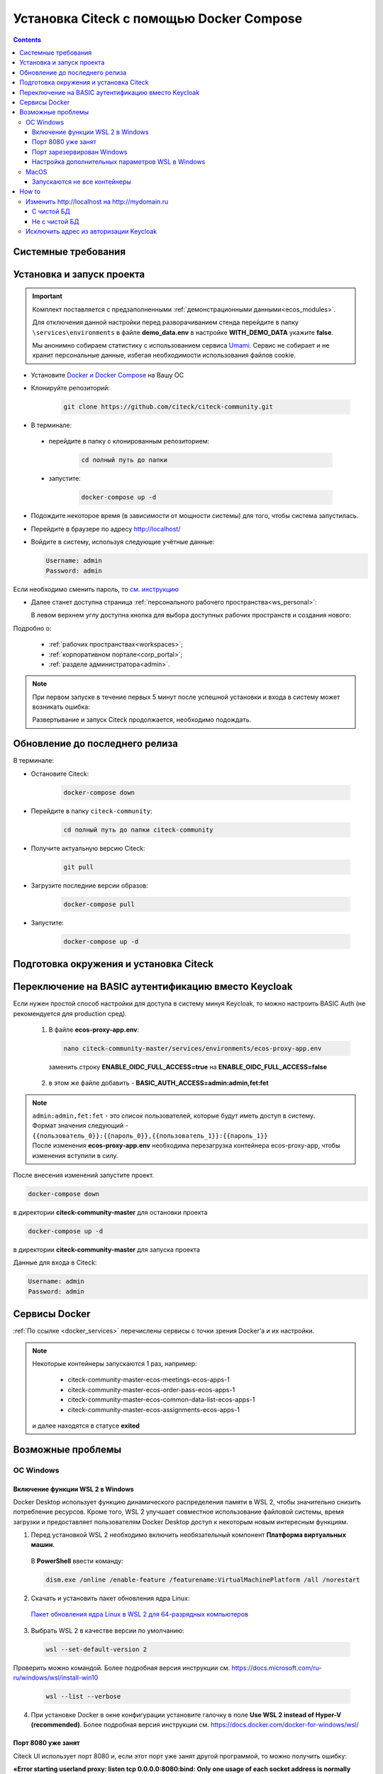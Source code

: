 .. _docker_compose:

Установка Citeck c помощью Docker Compose
==========================================

.. contents::
    :depth: 5

Системные требования
---------------------

.. tabs::

   .. tab:: Windows   

     * Windows 11 64bit: Home, Pro, Enterprise или Education версии 21H2 или выше.
     * Windows 10 64bit: Home или Pro 21H1 (сборка 19043) или выше, Enterprise или Education 20H2 (сборка 19042) или выше
     * Включите функцию WSL 2 в Windows. Подробные инструкции см. `в документации Microsoft <https://docs.microsoft.com/en-us/windows/wsl/install-win10>`_.
     * Для успешного запуска WSL 2 в Windows 10 или Windows 11 необходимы следующие предварительные требования к оборудованию:

       * 64-битный процессор с трансляцией адресов второго уровня (`SLAT <https://en.wikipedia.org/wiki/Second_Level_Address_Translation>`_)
       * Не менее 16 ГБ оперативной памяти.
       * 80 Гб свободного дискового пространства.
       * Поддержка аппаратной виртуализации на уровне BIOS должна быть включена в настройках BIOS. Дополнительные сведения см. `в разделе Виртуализация <https://docs.docker.com/desktop/troubleshoot/topics/#virtualization>`_

     * Загрузить и установить `пакет обновления ядра Linux <https://docs.microsoft.com/windows/wsl/wsl2-kernel>`_

    `Официальное руководство по установке Docker на Windows <https://docs.docker.com/desktop/install/windows-install/>`_

   .. tab:: Linux   

     * Поддержка 64-битного ядра и процессора для виртуализации.
     * Поддержка виртуализации KVM. Следуйте `инструкциям поддержки виртуализации KVM <https://docs.docker.com/desktop/install/linux-install/#kvm-virtualization-support>`_ для проверки включены или нет модули ядра KVM и как предоставить доступ к устройству kvm.
     * QEMU должен быть версии 5.2 или новее. Рекомендуем обновиться до последней версии.
     * Подсистема инициализации и управления службами systemd.
     * Gnome или среда рабочего стола KDE.
     * Не менее 16 ГБ оперативной памяти.
     * 80 Гб свободного дискового пространства.
     * Включите настройку сопоставления идентификаторов в пространствах имен пользователей, см. `Общий доступ к файлам <https://docs.docker.com/desktop/install/linux-install/#file-sharing>`_

    `Официальное руководство по установке Docker на Linux <https://docs.docker.com/desktop/install/linux-install/>`_

    `Официальное руководство по установке Docker на Ubuntu <https://docs.docker.com/install/linux/docker-ce/ubuntu/>`_

   .. tab:: MacOS   

     * MacOS версии 10.15 или выше.
     * Не менее 16 ГБ оперативной памяти.
     * 80 Гб свободного дискового пространства.

    `Официальное руководстов по установке Docker на MacOS <https://docs.docker.com/desktop/install/mac-install/>`_

Установка и запуск проекта
---------------------------

.. important:: 

    Комплект поставляется с предзаполненными :ref:`демонстрационными данными<ecos_modules>`. 
    
    Для отключения данной настройки перед разворачиванием стенда перейдите в папку  ``\services\environments`` в файле **demo_data.env** в настройке **WITH_DEMO_DATA** укажите **false**.

    Мы анонимно собираем статистику с использованием сервиса `Umami <https://umami.is/docs>`_. Сервис не собирает и не хранит персональные данные, избегая необходимости использования файлов cookie.

*	Установите `Docker и Docker Compose <https://docs.docker.com/get-docker/>`_ на Вашу ОС
*   Клонируйте репозиторий: 

        .. code-block::

            git clone https://github.com/citeck/citeck-community.git

*	В терминале: 

    * перейдите в папку с клонированным репозиторием:

         .. code-block::

            cd полный путь до папки

    * запустите: 

         .. code-block::

            docker-compose up -d

*	Подождите некоторое время (в зависимости от мощности системы) для того, чтобы система запустилась.
*	Перейдите в браузере по адресу http://localhost/
*   Войдите в систему, используя следующие учётные данные:

    .. image:: _static/docker-compose/09.png
        :width: 600
        :align: center

    .. code-block::

        Username: admin
        Password: admin

Если необходимо сменить пароль, то `см. инструкцию  <https://www.keycloak.org/docs/latest/getting_started/index.html#creating-a-user>`_

*   Далее станет доступна страница :ref:`персонального рабочего пространства<ws_personal>`:

    .. image:: _static/docker-compose/11.png
        :width: 700
        :align: center

    В левом верхнем углу доступна кнопка для выбора доступных рабочих пространств и создания нового:

    .. image:: _static/docker-compose/11_1.png
        :width: 450
        :align: center

Подробно о: 

    * :ref:`рабочих пространствах<workspaces>`; 
    * :ref:`корпоративном портале<corp_portal>`;
    * :ref:`разделе администратора<admin>`.

.. note:: 

    При первом запуске в течение первых 5 минут после успешной установки и входа в систему может возникать ошибка:

    .. image:: _static/docker-compose/08.png
        :width: 300
        :align: center

    Развертывание и запуск Citeck продолжается, необходимо подождать.

Обновление до последнего релиза
--------------------------------

В терминале:

* Остановите Citeck:

    .. code-block::

        docker-compose down

* Перейдите в папку ``citeck-community``:

         .. code-block::

            cd полный путь до папки citeck-community

* Получите актуальную версию Citeck:

    .. code-block::

        git pull

* Загрузите последние версии образов:

    .. code-block::

        docker-compose pull

* Запустите:

    .. code-block::

        docker-compose up -d

Подготовка окружения и установка Citeck
------------------------------------------

.. tabs::

   .. tab:: CentOS 7.x   

        Обновить систему и пакеты до последней актуальной версии:

        .. code-block::

            yum update -y && yum upgrade -y

        Отключить SELinux и перезагрузить сервер:

        .. code-block::

            sed -i 's/enforcing/disabled/g' /etc/selinux/config
            reboot

        Установить Python:

        .. code-block::

            yum install epel-release -y
            yum install python3 -y && yum install python3-pip -y

        Установить пакеты для комфортной работы:

        .. code-block::

            yum install -y mc yum-utils nano ethtool ntp ntpdate firewalld lvm2 device-mapper-persistent-data htop fail2ban mc wget screen pigz

        Установить Docker Engine:

        .. code-block::

            yum-config-manager --add-repo https://http://download.docker.com /linux/centos/docker-ce.repo
            yum install -y docker-ce docker-ce-cli http://containerd.io 
            systemctl enable docker && systemctl start docker

        Установить Docker Compose:

        .. code-block::

            curl -L "https://github.com/docker/compose/releases/download/v2.21.0/docker-compose-$(uname -s)-$(uname -m)" -o /usr/local/bin/docker-compose
            chmod +x /usr/local/bin/docker-compose

        В случае, если локальная сеть, может пересекаться с сетью docker, лучше предопределить подсеть docker. Сделать это можно в файле **/etc/docker/daemon.json, переменная default-address-pools**

        .. code-block::

            {
            "default-address-pools":
            [
                {"base":"172.19.0.0/16","size":24}
            ]
            }

        Следующим этапом необходимо получить комплект поставки, в который входят **docker-compose.yaml** и **environments** и поместить его на сервер.

        .. code-block::

            git clone https://github.com/citeck/citeck-community.git && cd citeck-community

        После этого в директории, куда поместили проект, выполнить:

        .. code-block::

            docker-compose pull
            docker-compose up -d

        Система будет инициализирована, и после полного запуска, будет готова к работе.

        **Настройка Proxy в Docker**
        
        Настройки прокси задаются в файле:

        .. code-block::

            /etc/systemd/system/docker.service.d/http-proxy.conf 

        Если этого файла или папки нет, нужно их создать. Содержимое файла должно быть примерно таким:

        .. code-block::

            [Service]
            Environment="HTTP_PROXY=http://<USER_NAME>:<PASSWORD>@<PROXY_HOST>:<PROXY_PORT>"
            Environment="HTTPS_PROXY=http://<USER_NAME>:<PASSWORD>@<PROXY_HOST>:<PROXY_PORT>"
            Environment="NO_PROXY=localhost,127.0.0.1,ecos-app, ecos-apps-app, ecos-gateway-app, ecos-history-app, ecos-identity-app, ecos-integrations-app, ecos-logger-app, ecos-microservices-postgresql-app, ecos-model-app, ecos-notifications-app, ecos-process-app, ecos-proxy-app, ecos-registry-app, ecos-search-app, ecos-uiserv-app, mailhog-app, mongodb-app, node-exporter-app, only-office-app, portainer-agent-app, postgres-exporter-app, rabbitmq-app, zookeeper-app"

        Также в раздел **NO_PROXY** можно добавить внутренние домены вашей компании (через запятую и также можно использовать звездочку например ``*.someco.com,`` ``*.someco.ru``)

        После добавления данного файла нужно перезапустить демон Docker:

        .. code-block::

            systemctl daemon-reload
            systemctl restart docker

   .. tab:: Ubuntu Server 24.04 LTS

        Установка Docker:

        .. code-block::

            sudo apt-get update
            sudo apt-get install ca-certificates curl
            sudo install -m 0755 -d /etc/apt/keyrings
            sudo curl -fsSL https://download.docker.com/linux/ubuntu/gpg -o /etc/apt/keyrings/docker.asc
            sudo chmod a+r /etc/apt/keyrings/docker.asc
            
            # Add the repository to Apt sources:
            echo \
            "deb [arch=$(dpkg --print-architecture) signed-by=/etc/apt/keyrings/docker.asc] https://download.docker.com/linux/ubuntu \
            $(. /etc/os-release && echo "$VERSION_CODENAME") stable" | \
            sudo tee /etc/apt/sources.list.d/docker.list > /dev/null
            sudo apt-get update
            
            ## Чтобы установить последнюю доступную версию, выполните команду::
            sudo apt-get install docker-ce docker-ce-cli containerd.io docker-buildx-plugin docker-compose-plugin
            
            ## Чтобы установить конкретную версию, выполните команду:
            apt-cache madison docker-ce | awk '{ print $3 }'
            VERSION_STRING={Your Specific version}
            sudo apt-get install docker-ce=$VERSION_STRING docker-ce-cli=$VERSION_STRING containerd.io docker-buildx-plugin docker-compose-plugin

        Настройка docker на запуск при старте системы:

        .. code-block::

            sudo systemctl enable docker

        Установка Docker-compose:

        .. code-block::

            curl -L "https://github.com/docker/compose/releases/latest/download/docker-compose-$(uname -s)-$(uname -m)" -o /usr/local/bin/docker-compose
            chmod +x /usr/local/bin/docker-compose
            Проверить:
            docker-compose --version

        На этом установка Docker Engine и Docker-Compose завершена. 

        Получаем конфигурации docker-compose, переходим в директорию с файлом **docker-compose.yaml**. Проходим аутентификацию в нужное нам **docker registry - docker login**.

        .. note:: 

            Registry URL и данные для аутентификации можно запросить у контактного лица со стороны Citeck.

        Запуск Citeck Сommunity: 

        .. code-block::

            docker-compose up -d

        **Установка citeck-community**

        .. code-block::

            wget https://github.com/Citeck/citeck-community/archive/refs/heads/master.zip
            unzip master.zip
            cd citeck-community-master
            docker-compose pull

        Запуск Citeck Сommunity:

        .. code-block::

            docker-compose up -d

        .. note:: 

            Выполнять из директории citeck-community-master

        В случае, если локальная сеть, может пересекаться с сетью docker, лучше предопределить подсеть docker. Сделать это можно в файле **/etc/docker/daemon.json**, переменная **default-address-pools**

        .. code-block::

            {
            "default-address-pools":
            [
                {"base":"172.19.0.0/16","size":24}
            ]
            }

   .. tab:: Debian 11 "Bullseye"

        Установка Docker:

        .. code-block::

            sudo apt-get update
            sudo apt-get install ca-certificates curl
            sudo install -m 0755 -d /etc/apt/keyrings
            sudo curl -fsSL https://download.docker.com/linux/debian/gpg -o /etc/apt/keyrings/docker.asc
            sudo chmod a+r /etc/apt/keyrings/docker.asc
            
            # Add the repository to Apt sources:
            echo \
            "deb [arch=$(dpkg --print-architecture) signed-by=/etc/apt/keyrings/docker.asc] https://download.docker.com/linux/debian \
            $(. /etc/os-release && echo "$VERSION_CODENAME") stable" | \
            sudo tee /etc/apt/sources.list.d/docker.list > /dev/null
            sudo apt-get update
            
            ## Чтобы установить последнюю доступную версию, выполните команду::
            sudo apt-get install docker-ce docker-ce-cli containerd.io docker-buildx-plugin docker-compose-plugin
            
            ## Чтобы установить конкретную версию, выполните команду:
            apt-cache madison docker-ce | awk '{ print $3 }'
            VERSION_STRING={Your Specific version}
            sudo apt-get install docker-ce=$VERSION_STRING docker-ce-cli=$VERSION_STRING containerd.io docker-buildx-plugin docker-compose-plugin

        Настройка docker на запуск при старте системы:

        .. code-block::

            sudo systemctl enable docker

        Установка Docker-compose:

        .. code-block::

            wget https://github.com/docker/compose/releases/download/v2.29.1/docker-compose-Linux-x86_64
            mv ./docker-compose-Linux-x86_64 /usr/local/bin/docker-compose
            sudo chmod +x /usr/local/bin/docker-compose

        .. note:: 

            Версию можно изменить на более актуальную, заменив v2.29.1

        На этом установка Docker Engine и Docker-Compose завершена. 

        Получаем конфигурации docker-compose, переходим в директорию с файлом **docker-compose.yaml**. Проходим аутентификацию в нужное нам **docker registry - docker login**.

        .. note:: 

            Registry URL и данные для аутентификации можно запросить у контактного лица со стороны Citeck.

        Запуск Citeck Сommunity: 

        .. code-block::

            docker-compose up -d

        **Установка citeck-community**

        .. code-block::

            wget https://github.com/Citeck/citeck-community/archive/refs/heads/master.zip
            unzip master.zip
            cd citeck-community-master
            docker-compose pull

        Запуск Citeck Сommunity:

        .. code-block::

            docker-compose up -d

        .. note:: 

            Выполнять из директории citeck-community-master

        В случае, если локальная сеть, может пересекаться с сетью docker, лучше предопределить подсеть docker. Сделать это можно в файле **/etc/docker/daemon.json**, переменная **default-address-pools**

        .. code-block::

            {
            "default-address-pools":
            [
                {"base":"172.19.0.0/16","size":24}
            ]
            }

   .. tab:: Astra Linux Орел

        .. note:: 

            Инструкция проверялась с Astra Linux Common Edition 2.12.46.

        Установка Docker:

        .. code-block::

            sudo apt update
            sudo apt install apt-transport-https ca-certificates curl gnupg2 software-properties-common
            curl -fsSL https://download.docker.com/linux/debian/gpg | sudo apt-key add -
            sudo printf "deb [arch=amd64] https://download.docker.com/linux/debian stretch stable \n" > /etc/apt/sources.list.d/docker.list
            sudo apt-get update
            sudo apt-get install docker-ce docker-ce-cli containerd.io

        Настройка групп docker:

        .. code-block::

            sudo groupadd docker
            sudo usermod -aG docker $USER
            sudo systemctl enable docker.service
            sudo systemctl enable containerd.service

        Установка Docker Compose:

        .. code-block::

            wget https://github.com/docker/compose/releases/download/1.27.4/docker-compose-Linux-x86_64
            mv ./docker-compose-Linux-x86_64 /usr/local/bin/docker-compose
            sudo chmod +x /usr/local/bin/docker-compose

        .. note:: 

            Версию можно изменить на более актуальную, заменив 1.27.4

        **Установка citeck-community** (выполняется в терминале, Alt+T):

        .. code-block::

            git clone https://github.com/Citeck/citeck-community.git && cd citeck-community
            docker-compose pull

        
        Запуск Citeck Сommunity:

        .. note:: 

            Выполнять из директории citeck-community

        .. code-block::

            docker-compose up -d

        В случае, если локальная сеть, может пересекаться с сетью docker, лучше предопределить подсеть docker. Сделать это можно в файле **/etc/docker/daemon.json**, переменная **default-address-pools**

        .. code-block::

            {
              "default-address-pools":
              [
                {"base":"172.19.0.0/16","size":24}
              ]
            }

   .. tab:: Ред ОС (Red OS)

        .. note:: 

            Инструкция проверялась на РЕД ОС 7.3| Ядро Linux 5.15.72 

        Обновить пакеты и выключить SELINUX:

        .. code-block::

            dnf update
            echo 'SELINUX=disabled' > /etc/sysconfig/selinux
            reboot

        Установка Docker и Docker Compose:

        .. code-block::

            sudo dnf install docker-ce docker-ce-cli docker-compose
            systemctl enable docker

        **Установка citeck-community** (выполняется в терминале, Alt+T):

        .. code-block::

            git clone https://github.com/Citeck/citeck-community.git && cd citeck-community
            docker-compose pull

        Запуск Citeck Сommunity:

        .. code-block::

            docker-compose up -d

        .. note:: 

            Если встречается ошибка **unknown log opt 'max-size' for journald log driver**, открыть **/etc/docker/deamon.json** и изменить там **"log-driver": "journald"** на **"log-driver": "json-file"**

        В случае, если локальная сеть, может пересекаться с сетью docker, лучше предопределить подсеть docker. Сделать это можно в файле **/etc/docker/daemon.json**, переменная **default-address-pools**

        .. code-block::

            {
              "default-address-pools":
              [
                {"base":"172.19.0.0/16","size":24}
              ]
            }

   .. tab:: Oracle Enterprise Linux 8.9

        Установка Docker:

        .. code-block::

            sudo apt-get update
            sudo apt-get install ca-certificates curl
            sudo install -m 0755 -d /etc/apt/keyrings
            sudo curl -fsSL https://download.docker.com/linux/debian/gpg -o /etc/apt/keyrings/docker.asc
            sudo chmod a+r /etc/apt/keyrings/docker.asc
            
            # Add the repository to Apt sources:
            echo \
            "deb [arch=$(dpkg --print-architecture) signed-by=/etc/apt/keyrings/docker.asc] https://download.docker.com/linux/debian \
            $(. /etc/os-release && echo "$VERSION_CODENAME") stable" | \
            sudo tee /etc/apt/sources.list.d/docker.list > /dev/null
            sudo apt-get update
            
            ## Чтобы установить последнюю доступную версию, выполните команду::
            sudo apt-get install docker-ce docker-ce-cli containerd.io docker-buildx-plugin docker-compose-plugin
            
            ## Чтобы установить конкретную версию, выполните команду:
            apt-cache madison docker-ce | awk '{ print $3 }'
            VERSION_STRING={Your Specific version}
            sudo apt-get install docker-ce=$VERSION_STRING docker-ce-cli=$VERSION_STRING containerd.io docker-buildx-plugin docker-compose-plugin

        Настройка Docker на запуск при старте системы:

        .. code-block::

            sudo systemctl enable docker

        Установка Docker-compose:

        .. code-block::

            wget https://github.com/docker/compose/releases/download/v2.29.1/docker-compose-Linux-x86_64
            mv ./docker-compose-Linux-x86_64 /usr/local/bin/docker-compose
            sudo chmod +x /usr/local/bin/docker-compose

        .. note:: 

            Версию можно изменить на более актуальную, заменив v2.29.1

        На этом Установка Docker Engine и Docker-Compose завершена.
       
        Получаем конфигурации docker-compose, переходим в директорию с файлом **docker-compose.yaml**.

        .. note:: 

            В случае если используется Enterprise сборка, необходимо подключиться к registry. 
            
            Проходим аутентификацию в нужное нам docker registry - docker login (registry host).
            
            **Registry URL** и **данные для аутентификации** можно запросить у контактного лица со стороны Citeck.

        Запуск Citeck Сommunity: 

        .. code-block::

            docker-compose up -d

        **Установка citeck-community** (выполняется в терминале, Alt+T):

        .. code-block::

            wget https://github.com/Citeck/citeck-community/archive/refs/heads/master.zip
            unzip master.zip
            cd citeck-community-master
            docker-compose pull

        Запуск Citeck Сommunity:

        .. note:: 

            Выполнять из директории citeck-community-master

        .. code-block::

            docker-compose up -d

        В случае, если локальная сеть, может пересекаться с сетью docker, лучше предопределить подсеть docker. Сделать это можно в файле **/etc/docker/daemon.json**, переменная **default-address-pools**

        .. code-block::

            {
              "default-address-pools":
              [
                {"base":"172.19.0.0/16","size":24}
              ]
            }

Переключение на BASIC аутентификацию вместо Keycloak
----------------------------------------------------

Если нужен простой способ настройки для доступа в систему минуя Keycloak, то можно настроить BASIC Auth (не рекомендуется для production сред).

  1. В  файле **ecos-proxy-app.env**:

     .. code-block::

        nano citeck-community-master/services/environments/ecos-proxy-app.env     

    заменить строку **ENABLE_OIDC_FULL_ACCESS=true** на **ENABLE_OIDC_FULL_ACCESS=false**

  2. в этом же файле добавить - **BASIC_AUTH_ACCESS=admin:admin,fet:fet**

.. note:: 

    | ``admin:admin,fet:fet`` - это список пользователей, которые будут иметь доступ в систему. 
    | Формат значения следующий - ``{{пользователь_0}}:{{пароль_0}},{{пользователь_1}}:{{пароль_1}}`` 
    | После изменения **ecos-proxy-app.env** необходима перезагрузка контейнера ecos-proxy-app, чтобы изменения вступили в силу.

После внесения изменений запустите проект.

.. code-block::

    docker-compose down

в директории **citeck-community-master**  для остановки проекта

.. code-block::

    docker-compose up -d

в директории **citeck-community-master** для запуска проекта

Данные для входа в Citeck:

.. code-block::

    Username: admin
    Password: admin

Сервисы Docker
---------------

:ref:`По ссылке <docker_services>` перечислены сервисы с точки зрения Docker’а и их настройки.

.. note::

    Некоторые контейнеры запускаются 1 раз, например:

        - citeck-community-master-ecos-meetings-ecos-apps-1
        - citeck-community-master-ecos-order-pass-ecos-apps-1
        - citeck-community-master-ecos-common-data-list-ecos-apps-1
        - citeck-community-master-ecos-assignments-ecos-apps-1

    и далее находятся в статусе **exited**

Возможные проблемы
-------------------

ОС Windows
~~~~~~~~~~~~

Включение функции WSL 2 в Windows
""""""""""""""""""""""""""""""""""""""""

Docker Desktop использует функцию динамического распределения памяти в WSL 2, чтобы значительно снизить потребление ресурсов. Кроме того, WSL 2 улучшает совместное использование файловой системы, время загрузки и предоставляет пользователям Docker Desktop доступ к некоторым новым интересным функциям.

1)	Перед установкой WSL 2 необходимо включить необязательный компонент **Платформа виртуальных машин**. 
    
    В **PowerShell** ввести команду:

    .. code-block:: 

        dism.exe /online /enable-feature /featurename:VirtualMachinePlatform /all /norestart

2)	Скачать и установить пакет обновления ядра Linux:
    
    `Пакет обновления ядра Linux в WSL 2 для 64-разрядных компьютеров <https://wslstorestorage.blob.core.windows.net/wslblob/wsl_update_x64.msi>`_ 

3)	Выбрать WSL 2 в качестве версии по умолчанию:

    .. code-block:: 

        wsl --set-default-version 2

Проверить можно командой. Более подробная версия инструкции см. `https://docs.microsoft.com/ru-ru/windows/wsl/install-win10 <https://docs.microsoft.com/ru-ru/windows/wsl/install-win10>`_ 

    .. code-block::

        wsl --list --verbose
  

4)	При установке Docker в окне конфигурации установите галочку в поле **Use WSL 2 instead of Hyper-V (recommended)**. Более подробная версия инструкции см. `https://docs.docker.com/docker-for-windows/wsl/  <https://docs.docker.com/docker-for-windows/wsl/>`_ 


Порт 8080 уже занят
""""""""""""""""""""

Citeck UI использует порт 8080 и, если этот порт уже занят другой программой, то можно получить ошибку:

**«Error starting userland proxy: listen tcp 0.0.0.0:8080:bind: Only one usage of each socket address is normally permitted.»**

 .. image:: _static/docker-compose/01.png
       :width: 400
       :align: center

Если команда:

.. code-block::

    netstat -ono (или netstat -ono | findstr 8080)  

не находит, чем занят порт, то нужно скачать программу, например, CurrPorts и уже с ее помощью найти занятые порты. 

Порт зарезервирован Windows
""""""""""""""""""""""""""""

К примеру, каталог **ecos-postgres** использует порт **50432**, но этот порт зарезервирован Windows. Проверить такие порты можно командой

.. code-block::

    netsh int ipv4 show excludedportrange protocol=tcp 

.. image:: _static/docker-compose/02.png
    :width: 400
    :align: center
 
Команда покажет диапазон зарезервированных портов. Видно, что порт 50432 находится в данном диапазоне и поэтому при установке была получена ошибка:

**«Cannot start service ecos-postgress: driver failed proogramming external connectivity on endpoint»**

Чтобы это исправить, нужно в командной строке, запущенной с повышенными правами:

    1)	Остановить Hyper-V: 

        .. code-block::
    
            dism.exe /Online /Disable-Feature:Microsoft-Hyper-V 
            
        Выполнить перезагрузку.

    2)	Добавить нужный порт в исключения: 

        .. code-block::
    
            netsh int ipv4 add excludedportrange protocol=tcp startport=50432 numberofports=1

    3)	Запустить Hyper-V: 

        .. code-block::
    
            dism.exe /Online /Enable-Feature:Microsoft-Hyper-V /All 
            
        После потребуется перезагрузка.

Порт попадет в исключения, и подобной ошибки не возникнет.

Настройка дополнительных параметров  WSL в Windows
""""""""""""""""""""""""""""""""""""""""""""""""""""

 `Настройка дополнительных параметров  WSL в Windows <https://learn.microsoft.com/en-us/windows/wsl/wsl-config#configure-global-options-with-wslconfig>`_

MacOS
~~~~~~

Запускаются не все контейнеры
"""""""""""""""""""""""""""""""

Если при разворачивании приложения в docker запускаются не все контейнеры:

 .. image:: _static/docker-compose/06.png
       :width: 400
       :align: center

необходимо в настройках docker добавить путь **/opt**:

 .. image:: _static/docker-compose/07.png
       :width: 600
       :align: center

How to
-------------------

Изменить http://localhost на http://mydomain.ru
~~~~~~~~~~~~~~~~~~~~~~~~~~~~~~~~~~~~~~~~~~~~~~~~~~~~~~~~~~~~

С чистой БД
""""""""""""""

Поменять в:

1. **citeck-community/services/environments/ecos-identity-app.env**

.. code-block::

 KEYCLOAK_FRONTEND_URL=http://localhost/ecos-idp/auth 

на 

.. code-block::

    KEYCLOAK_FRONTEND_URL=http://mydomain.ru/ecos-idp/auth

2. **citeck-community/services/environments/ecos-proxy-app.env**

.. code-block::

    EIS_ID=citeck-community на EIS_ID=mydomain.ru + REDIRECT_LOGOUT_URI=http://localhost

на 

.. code-block::

    REDIRECT_LOGOUT_URI=http://mydomain.ru

3. Шаг имеет смысл, если разворачивать на чистых БД:

**citeck-community/services/configs/ecos-identity-app/realm-export.json**

.. code-block::

    "redirectUris": [
        "http://localhost*"
    ],

на

.. code-block::

    "redirectUris": [
        "http://mydomain.ru*"
    ],
    
4. Шаг имеет смысл, если разворачивать на чистых БД:

**citeck-community/services/configs/ecos-identity-app/realm-export.yaml**

.. code-block::

    "redirectUris": [
        "http://localhost*"
    ],

на

.. code-block::

    "redirectUris": [
        "http://mydomain.ru*"
    ],

5. В **hosts** добавить запись:

.. code-block::

    127.0.0.1 mydomain.ru

Не с чистой БД
"""""""""""""""""

1. Зайти в панель администратора keycloak.
2. Открыть реалм **ecos-app**.
3. Открыть раздел **clients**.
4. Открыть **ecos-proxy-app**.
5. Изменить в поле **Valid Redirect URIs** значение http://localhost на http://mydomain.ru
6. Сохранить.


Исключить адрес из авторизации Keycloak
~~~~~~~~~~~~~~~~~~~~~~~~~~~~~~~~~~~~~~~~~~~~~~~~

Временно можно сделать на уровне модификации **ecos-Proxy-app**.

Проверить можно,  зайдя в контейнер: 

**docker-compose exec ecos-proxy-app /bin/bash**

и модифицировав: 

**/etc/nginx/conf.d/default.conf**

После этого выполнить:

.. code-block::

    nginx -s reload

На постоянной основе только собрав свою версию контейнера **ecos-proxy-app**

Второй вариант: предложив Pull-реквест нам с возможностью передавать не защищаемые URL в качестве параметра.
